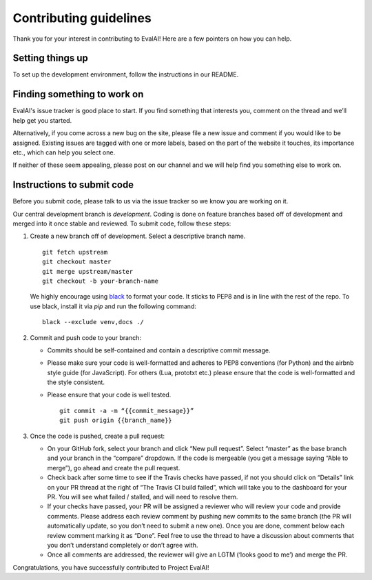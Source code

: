 Contributing guidelines
-----------------------

Thank you for your interest in contributing to EvalAI! Here are a few
pointers on how you can help.

Setting things up
~~~~~~~~~~~~~~~~~

To set up the development environment, follow the instructions in
our README.

Finding something to work on
~~~~~~~~~~~~~~~~~~~~~~~~~~~~

EvalAI's issue tracker is good place to start. If you find something
that interests you, comment on the thread and we’ll help get you
started.

Alternatively, if you come across a new bug on the site, please file a
new issue and comment if you would like to be assigned. Existing
issues are tagged with one or more labels, based on the part of the
website it touches, its importance etc., which can help you select
one.

If neither of these seem appealing, please post on our channel and we
will help find you something else to work on.

Instructions to submit code
~~~~~~~~~~~~~~~~~~~~~~~~~~~

Before you submit code, please talk to us via the issue tracker so we
know you are working on it.

Our central development branch is `development`. Coding is done on feature
branches based off of development and merged into it once stable and
reviewed. To submit code, follow these steps:

1. Create a new branch off of development. Select a descriptive branch
   name. 
   ::
       git fetch upstream
       git checkout master
       git merge upstream/master
       git checkout -b your-branch-name

   We highly encourage using `black <http://www.github.com/psf/black>`_
   to format your code. It sticks to PEP8 and is in line with the rest
   of the repo. To use black, install it via `pip` and run the following
   command:
   ::
      black --exclude venv,docs ./

2. Commit and push code to your branch:

   -  Commits should be self-contained and contain a descriptive commit
      message.
   -  Please make sure your code is well-formatted and adheres to PEP8
      conventions (for Python) and the airbnb style guide (for
      JavaScript). For others (Lua, prototxt etc.) please ensure that
      the code is well-formatted and the style consistent.
   -  Please ensure that your code is well tested.

      ::

          git commit -a -m “{{commit_message}}”
          git push origin {{branch_name}}

3. Once the code is pushed, create a pull request:

   -  On your GitHub fork, select your branch and click “New pull
      request”. Select “master” as the base branch and your branch in
      the “compare” dropdown. If the code is mergeable (you get a
      message saying “Able to merge”), go ahead and create the pull
      request.
   -  Check back after some time to see if the Travis checks have
      passed, if not you should click on “Details” link on your PR
      thread at the right of “The Travis CI build failed”, which will
      take you to the dashboard for your PR. You will see what failed /
      stalled, and will need to resolve them.
   -  If your checks have passed, your PR will be assigned a reviewer
      who will review your code and provide comments. Please address
      each review comment by pushing new commits to the same branch (the
      PR will automatically update, so you don’t need to submit a new
      one). Once you are done, comment below each review comment marking
      it as “Done”. Feel free to use the thread to have a discussion
      about comments that you don’t understand completely or don’t agree
      with.
   -  Once all comments are addressed, the reviewer will give an LGTM (‘looks good to me’) and merge the PR.

Congratulations, you have successfully contributed to Project EvalAI!
